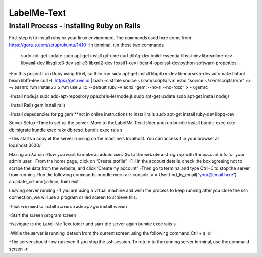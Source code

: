 
###############
LabelMe-Text
###############

**************************************
Install Process - Installing Ruby on Rails
**************************************

First step is to install ruby on your linux environment. The commands used here come from https://gorails.com/setup/ubuntu/14.10
-In terminal, run these two commands:

 .. code-block::

 sudo apt-get update
 sudo apt-get install git-core curl zlib1g-dev build-essential libssl-dev libreadline-dev libyaml-dev libsqlite3-dev sqlite3 libxml2-dev libxslt1-dev libcurl4-openssl-dev python-software-properties

-For this project I ran Ruby using RVM, so then run
sudo apt-get install libgdbm-dev libncurses5-dev automake libtool bison libffi-dev
curl -L https://get.rvm.io | bash -s stable
source ~/.rvm/scripts/rvm
echo "source ~/.rvm/scripts/rvm" >> ~/.bashrc
rvm install 2.1.5
rvm use 2.1.5 --default
ruby -v
echo "gem: --no-ri --no-rdoc" > ~/.gemrc

-Install node.js
sudo add-apt-repository ppa:chris-lea/node.js
sudo apt-get update
sudo apt-get install nodejs

-Install Rails
gem install rails

-Install depedencies for pg gem **not in online instructions to install rails
sudo apt-get install ruby-dev libpq-dev

Server Setup
-Time to set up the server.  Move to the LabelMe-Text folder and run
bundle install
bundle exec rake db:migrate
bundle exec rake db:reset
bundle exec rails s

-This starts a copy of the server running on the machine’s localhost.  You can access it in your browser at localhost:3000/.

Making an Admin
-Now you want to make an admin user.  Go to the website and sign up with the account info for your admin user.
-From the home page, click on “Create profile”
-Fill in the account details, check the box agreeing not to scrape the data from the website, and click “Create my account”
-Then go to terminal and type Ctrl+C to stop the server from running. Run the following commands:
bundle exec rails console.  
a = User.find_by_email(“your@email.here”)
a.update_column(:admin, true)
exit

Leaving server running
-If you are using a virtual machine and wish the process to keep running after you close the ssh connection, we will use a program called screen to achieve this.

-First we need to install screen.
sudo apt-get install screen

-Start the screen program
screen

-Navigate to the Label-Me Text folder and start the server again
bundle exec rails s

-While the server is running, detach from the current screen using the following command
Ctrl + a, d

-The server should now run even if you stop the ssh session.  To return to the running server terminal, use the command
screen -r

